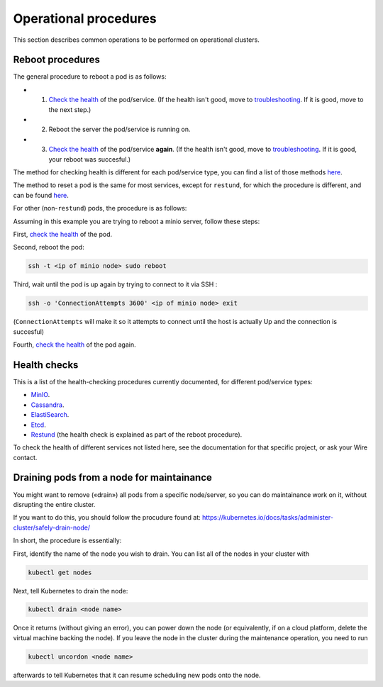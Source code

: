 
Operational procedures
~~~~~~~~~~~~~~~~~~~~~~

This section describes common operations to be performed on operational clusters.

Reboot procedures
-----------------

The general procedure to reboot a pod is as follows:

* 1. `Check the health <https://docs.wire.com/how-to/administrate/operations.html#health-checks>`__ of the pod/service. (If the health isn't good, move to `troubleshooting <https://docs.wire.com/search.html?q=troubleshooting>`__. If it is good, move to the next step.)
* 2. Reboot the server the pod/service is running on.
* 3. `Check the health <https://docs.wire.com/how-to/administrate/operations.html#health-checks>`__ of the pod/service **again**. (If the health isn't good, move to `troubleshooting <https://docs.wire.com/search.html?q=troubleshooting>`__. If it is good, your reboot was succesful.)

The method for checking health is different for each pod/service type, you can find a list of those methods `here <https://docs.wire.com/how-to/administrate/operations.html#health-checks>`__.

The method to reset a pod is the same for most services, except for ``restund``, for which the procedure is different, and can be found `here <https://docs.wire.com/how-to/administrate/restund.html#rebooting-a-restund-node>`__.

For other (non-``restund``) pods, the procedure is as follows:

Assuming in this example you are trying to reboot a minio server, follow these steps:

First, `check the health <https://docs.wire.com/how-to/administrate/operations.html#health-checks>`__ of the pod.

Second, reboot the pod:

.. code:: sh 

  ssh -t <ip of minio node> sudo reboot

Third, wait until the pod is up again by trying to connect to it via SSH :

.. code:: sh 

  ssh -o 'ConnectionAttempts 3600' <ip of minio node> exit

(``ConnectionAttempts`` will make it so it attempts to connect until the host is actually Up and the connection is succesful)

Fourth, `check the health <https://docs.wire.com/how-to/administrate/operations.html#health-checks>`__ of the pod again.

Health checks
-------------

This is a list of the health-checking procedures currently documented, for different pod/service types:

* `MinIO <https://docs.wire.com/how-to/administrate/minio.html#check-the-health-of-a-minio-node>`__.
* `Cassandra <https://docs.wire.com/how-to/administrate/cassandra.html#check-the-health-of-a-cassandra-node>`__.
* `ElastiSearch <https://docs.wire.com/how-to/administrate/elasticsearch.html#check-the-health-of-an-elastisearch-node>`__.
* `Etcd <https://docs.wire.com/how-to/administrate/etcd.html#how-to-see-cluster-health>`__.
* `Restund <https://docs.wire.com/how-to/administrate/restund.html#rebooting-a-restund-node>`__ (the health check is explained as part of the reboot procedure).

To check the health of different services not listed here, see the documentation for that specific project, or ask your Wire contact.

Draining pods from a node for maintainance
------------------------------------------

You might want to remove («drain») all pods from a specific node/server, so you can do maintainance work on it, without disrupting the entire cluster.

If you want to do this, you should follow the procudure found at: https://kubernetes.io/docs/tasks/administer-cluster/safely-drain-node/

In short, the procedure is essentially:

First, identify the name of the node you wish to drain. You can list all of the nodes in your cluster with

.. code:: sh 

  kubectl get nodes

Next, tell Kubernetes to drain the node:

.. code:: sh 

  kubectl drain <node name>

Once it returns (without giving an error), you can power down the node (or equivalently, if on a cloud platform, delete the virtual machine backing the node). If you leave the node in the cluster during the maintenance operation, you need to run

.. code:: sh 

  kubectl uncordon <node name>

afterwards to tell Kubernetes that it can resume scheduling new pods onto the node.

